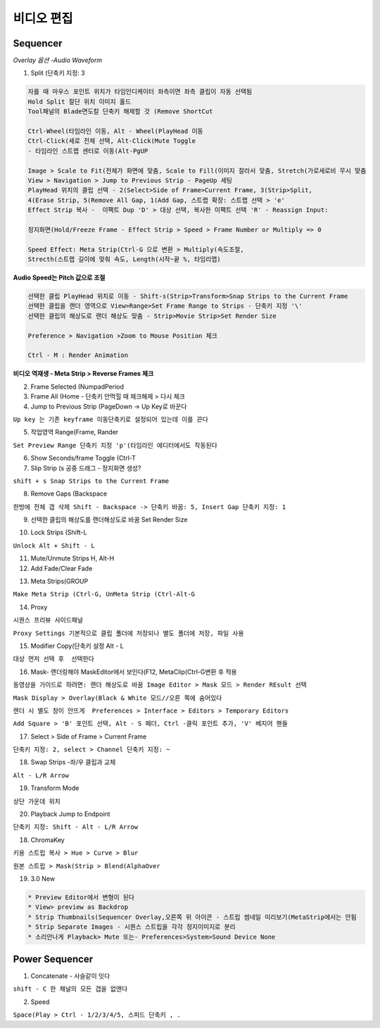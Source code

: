 비디오 편집 
===========

Sequencer 
----------------------

`Overlay 옵션 -Audio Waveform`

.. image:: https://user-images.githubusercontent.com/30430227/154405554-7f35d0d3-a666-475e-b821-38f696267842.png


1. Split (단축키 지정: 3  

.. code-block:: console

 자를 때 마우스 포인트 위치가 타임인디케이터 좌측이면 좌측 클립이 자동 선택됨
 Hold Split 절단 위치 이미지 홀드
 Tool패널의 Blade면도칼 단축키 해제할 것 (Remove ShortCut

 Ctrl-Wheel(타임라인 이동, Alt - Wheel(PlayHead 이동
 Ctrl-Click(세로 전체 선택, Alt-Click(Mute Toggle
 - 타임라인 스트랩 센터로 이동(Alt-PgUP

 Image > Scale to Fit(전체가 화면에 맞춤, Scale to Fill(이미지 잘라서 맞춤, Stretch(가로세로비 무시 맞춤
 View > Navigation > Jump to Previous Strip - PageUp 세팅
 PlayHead 위치의 클립 선택 - 2(Select>Side of Frame>Current Frame, 3(Strip>Split,
 4(Erase Strip, 5(Remove All Gap, 1(Add Gap, 스트랩 확장: 스트랩 선택 > 'e'
 Effect Strip 복사 -  이팩트 Dup 'D' > 대상 선택, 복사한 이팩트 선택 'R' - Reassign Input:

 정지화면(Hold/Freeze Frame - Effect Strip > Speed > Frame Number or Multiply => 0

 Speed Effect: Meta Strip(Ctrl-G 으로 변환 > Multiply(속도조절,
 Strecth(스트랩 길이에 맞춰 속도, Length(시작~끝 %, 타임리맵)

**Audio Speed는 Pitch 값으로 조절**

.. code-block::

 선택한 클립 PlayHead 위치로 이동 - Shift-s(Strip>Transform>Snap Strips to the Current Frame
 선택한 클립을 랜더 영역으로 View>Range>Set Frame Range to Strips - 단축키 지정 '\'
 선택한 클립의 해상도로 랜더 해상도 맞춤 - Strip>Movie Strip>Set Render Size

 Preference > Navigation >Zoom to Mouse Position 체크

 Ctrl - M : Render Animation

**비디오 역재생 - Meta Strip > Reverse Frames 체크**

.. image:: https://user-images.githubusercontent.com/30430227/154629015-8dd17880-dd35-4b6d-9ebd-d55ad928ec9b.png

2. Frame Selected (NumpadPeriod  

3. Frame All (Home - 단축키 안먹힐 때 체크해제 > 다시 체크  

4. Jump to Previous Strip (PageDown -> Up Key로 바꾼다  

``Up key 는 기존 keyframe 이동단축키로 설정되어 있는데 이를 끈다``  

5. 작업영역 Range(Frame, Rander  

``Set Preview Range 단축키 지정 'p'(타임라인 에디터에서도 작동된다``  

.. image:: https://user-images.githubusercontent.com/30430227/137090165-cd93dd8a-d48f-4dd6-adb0-1d879dce67af.png  

6. Show Seconds/frame Toggle (Ctrl-T  

7. Slip Strip (s 공중 드래그 - 정지화면 생성?

``shift + s Snap Strips to the Current Frame``  

8. Remove Gaps (Backspace  

``한방에 전체 갭 삭제 Shift - Backspace -> 단축키 바꿈: 5, Insert Gap 단축키 지정: 1``

9. 선택한 클립의 해상도를 랜더해상도로 바꿈 Set Render Size 

.. image:: https://user-images.githubusercontent.com/30430227/137072813-3d788639-7703-4b4c-9959-c3a6d8bee442.png  

10. Lock Strips (Shift-L 

``Unlock Alt + Shift - L``  

11. Mute/Unmute Strips H, Alt-H  

12. Add Fade/Clear Fade  

.. image:: https://user-images.githubusercontent.com/30430227/137073202-9cf68a07-203d-4cff-a1a4-2f4607bfcb2b.png  

13. Meta Strips(GROUP  

``Make Meta Strip (Ctrl-G, UnMeta Strip (Ctrl-Alt-G``  

14. Proxy  

``시퀀스 프리뷰 사이드패널``  

.. image:: https://user-images.githubusercontent.com/30430227/137074894-9ade0600-7284-4e14-b0e8-1b50cf145ce6.png  

``Proxy Settings 기본적으로 클립 폴더에 저장되나 별도 폴더에 저장, 파일 사용``  

.. image:: https://user-images.githubusercontent.com/30430227/137075264-632ca7e7-278e-4fec-ad77-414c1e3fcc5f.png  


15. Modifier Copy(단축키 설정 Alt - L  

``대상 먼저 선택 후  선택한다``  

.. image:: https://user-images.githubusercontent.com/30430227/137083928-c2367dd1-721e-4a9a-a990-0a68d62f2ef9.png  

16. Mask- 랜더링해야 MaskEditor에서 보인다(F12, MetaClip(Ctrl-G변환 후 적용

``동영상을 가이드로 하려면: 랜더 해상도로 바꿈 Image Editor > Mask 모드 > Render REsult 선택``

.. image:: https://user-images.githubusercontent.com/30430227/137091324-f54f9fcd-daf9-4979-ba7d-20cfe24c938a.png  

``Mask Display > Overlay(Black & White 모드//오른 쪽에 숨어있다``

.. image:: https://user-images.githubusercontent.com/30430227/155254134-613fa8cb-0926-4e20-9334-12b46ef95b22.png

``랜더 시 별도 창이 안뜨게  Preferences > Interface > Editors > Temporary Editors``  

.. image:: https://user-images.githubusercontent.com/30430227/137091855-4bc7a7e3-d33b-4cd3-986c-a0b8789e5a8b.png  

``Add Square > 'B' 포인트 선택, Alt - S 페더, Ctrl -클릭 포인트 추가, 'V' 베지어 핸들``  

.. image:: https://user-images.githubusercontent.com/30430227/137093521-008e304b-5119-4468-a017-43b575834b81.png  
.. image:: https://user-images.githubusercontent.com/30430227/137093881-6633229e-36d0-4af6-8f8b-463039dcb068.png  

17. Select > Side of Frame > Current Frame

``단축키 지정: 2, select > Channel 단축키 지정: ~``

18. Swap Strips -좌/우 클립과 교체

``Alt - L/R Arrow``

19. Transform Mode

``상단 가운데 위치``

.. image:: https://user-images.githubusercontent.com/30430227/140476168-21d5090d-7a3d-47ff-8c09-47b91a493e0f.png

20. Playback Jump to Endpoint

``단축키 지정: Shift - Alt - L/R Arrow``

.. image:: https://user-images.githubusercontent.com/30430227/140483461-de4ac690-b31d-4a1c-8ca0-9af9b5d4d32c.png


18. ChromaKey

``키용 스트립 복사 > Hue > Curve > Blur``

.. image:: https://user-images.githubusercontent.com/30430227/155440665-930f9ca7-a40e-4c49-af72-367fdea28041.png
.. image:: https://user-images.githubusercontent.com/30430227/155440683-bbb17ac4-8172-4e07-baeb-017209a970bf.png
.. image:: https://user-images.githubusercontent.com/30430227/155440815-297a4afb-cb2f-4665-899e-198d417d67c2.png
.. image:: https://user-images.githubusercontent.com/30430227/155440971-79a144d2-5e7c-411e-8932-7cc1b000a505.png

.. image:: https://user-images.githubusercontent.com/30430227/155440498-a991db58-590c-4b7e-9913-f7f104ba8e75.png
.. image:: https://user-images.githubusercontent.com/30430227/155440705-78a571ed-02ea-4593-baf5-d11eb5913cf9.png
.. image:: https://user-images.githubusercontent.com/30430227/155440903-3434fb6c-06e0-4bc6-9416-4947cb106987.png
.. image:: https://user-images.githubusercontent.com/30430227/155440993-8cbf6a70-63e4-41f6-a544-911756f3913f.png

``원본 스트립 > Mask(Strip > Blend(AlphaOver``

.. image:: https://user-images.githubusercontent.com/30430227/155441219-c60cd449-3ca3-4a54-b8bc-ec8ec4f9db19.png
.. image:: https://user-images.githubusercontent.com/30430227/155441407-0e28abae-a836-4f05-84be-652baf9f8b0b.png


19. 3.0 New

.. code-block:: console

 * Preview Editor에서 변형이 된다
 * View> preview as Backdrop
 * Strip Thumbnails(Sequencer Overlay,오른쪽 위 아이콘 - 스트립 썸네일 미리보기(MetaStrip에서는 안됨
 * Strip Separate Images - 시퀀스 스트립을 각각 정지이미지로 분리
 * 소리안나게 Playback> Mute 또는- Preferences>System>Sound Device None

.. image:: https://user-images.githubusercontent.com/30430227/155443919-f30e85cd-e826-4a07-90b2-d6e057668f36.png
.. image:: https://user-images.githubusercontent.com/30430227/155443245-afb27ce9-1f5d-46c6-ac7f-63933125771f.png
.. image:: https://user-images.githubusercontent.com/30430227/155443717-9ae5e52e-6d70-47e2-a174-8c9db41bc289.png


Power Sequencer
------------------

1. Concatenate - 사슬같이 잇다

``shift - C 한 채널의 모든 갭을 없앤다``

2. Speed

``Space(Play > Ctrl - 1/2/3/4/5, 스피드 단축키 , .``
